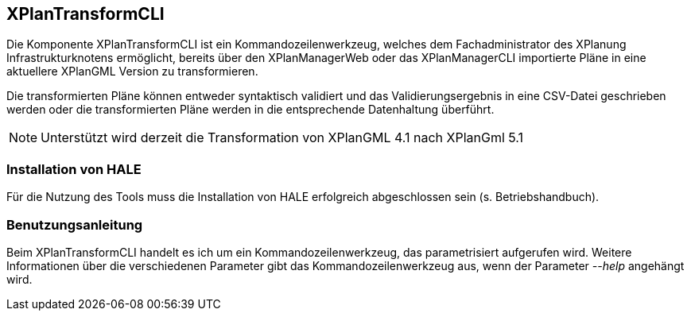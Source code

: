 [[xplantransform-cli]]
== XPlanTransformCLI

Die Komponente XPlanTransformCLI ist ein Kommandozeilenwerkzeug,
welches dem Fachadministrator des XPlanung Infrastrukturknotens
ermöglicht, bereits über den XPlanManagerWeb oder das XPlanManagerCLI
importierte Pläne in eine aktuellere XPlanGML Version zu transformieren.

Die transformierten Pläne können entweder syntaktisch validiert und das Validierungsergebnis in eine CSV-Datei geschrieben werden
oder die transformierten Pläne werden in die entsprechende Datenhaltung überführt.

[NOTE]
====

Unterstützt wird derzeit die Transformation von XPlanGML 4.1 nach XPlanGml 5.1

====


[[xplantransform-cli-installation]]
=== Installation von HALE

Für die Nutzung des Tools muss die Installation von HALE erfolgreich abgeschlossen sein (s. Betriebshandbuch).

[[xplantransform-cli-benutzungsanleitung]]
=== Benutzungsanleitung

Beim XPlanTransformCLI handelt es ich um ein Kommandozeilenwerkzeug, das parametrisiert aufgerufen wird. Weitere Informationen über die verschiedenen Parameter gibt das Kommandozeilenwerkzeug aus, wenn der Parameter _--help_ angehängt wird.